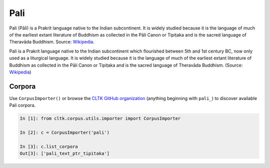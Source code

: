 Pali
****
Pali (Pāli) is a Prakrit language native to the Indian subcontinent. It is widely studied because it is the language of much of the earliest extant literature of Buddhism as collected in the Pāli Canon or Tipiṭaka and is the sacred language of Theravāda Buddhism.
Source: `Wikipedia 
<https://en.wikipedia.org/wiki/Pali>`_.

Pali is a Prakrit language native to the Indian subcontinent which flourished between 5th and 1st century BC, now only used as a liturgical language. It is widely studied because it is the language of much of the earliest extant literature of Buddhism as collected in the Pāli Canon or Tipiṭaka and is the sacred language of Theravāda Buddhism. (Source: `Wikipedia <https://en.wikipedia.org/wiki/Pali>`_)


Corpora
=======

Use ``CorpusImporter()`` or browse the `CLTK GitHub organization <https://github.com/cltk>`_ (anything beginning with ``pali_``) to discover available Pali corpora.

.. code-block:: python

   In [1]: from cltk.corpus.utils.importer import CorpusImporter

   In [2]: c = CorpusImporter('pali')

   In [3]: c.list_corpora
   Out[3]: ['pali_text_ptr_tipitaka']

